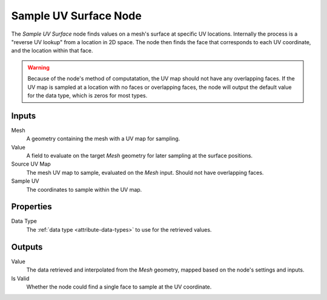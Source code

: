 .. index:: Geometry Nodes; Sample UV Surface
.. _bpy.types.GeometryNodeSampleUVSurface:

**********************
Sample UV Surface Node
**********************

.. figure:: /images/node-types_GeometryNodeSampleUVSurface.webp
   :align: center
   :alt: Sample UV Surface node.

The *Sample UV Surface* node finds values on a mesh's surface at specific UV locations.
Internally the process is a "reverse UV lookup" from a location in 2D space. The node then
finds the face that corresponds to each UV coordinate, and the location within that face.

.. warning::
   Because of the node's method of computatation, the UV map should not have any overlapping faces.
   If the UV map is sampled at a location with no faces or overlapping faces, the node will
   output the default value for the data type, which is zeros for most types.


Inputs
======

Mesh
   A geometry containing the mesh with a UV map for sampling.

Value
   A field to evaluate on the target *Mesh* geometry for later sampling at the surface positions.
   
Source UV Map
   The mesh UV map to sample, evaluated on the *Mesh* input. Should not have overlapping faces.

Sample UV
   The coordinates to sample within the UV map.


Properties
==========

Data Type
   The :ref:`data type <attribute-data-types>` to use for the retrieved values.


Outputs
=======

Value
   The data retrieved and interpolated from the *Mesh* geometry, mapped based on the node's settings and inputs.

Is Valid
   Whether the node could find a single face to sample at the UV coordinate.
